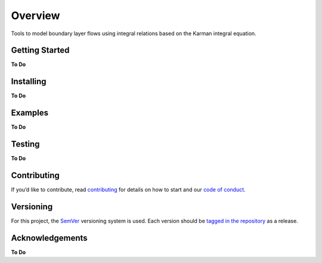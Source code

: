 Overview
========

Tools to model boundary layer flows using integral relations based on
the Karman integral equation.

Getting Started
---------------

**To Do**

Installing
----------

**To Do**

Examples
--------

**To Do**

Testing
-------

**To Do**

Contributing
------------

If you’d like to contribute, read `contributing <contributing.rst>`__
for details on how to start and our `code of
conduct <code_of_conduct.md>`__.

Versioning
----------

For this project, the `SemVer <https://semver.org/>`__ versioning system
is used. Each version should be `tagged in the
repository <https://github.com/ddmarshall/IBL/releases>`__ as a release.


Acknowledgements
----------------

**To Do**

